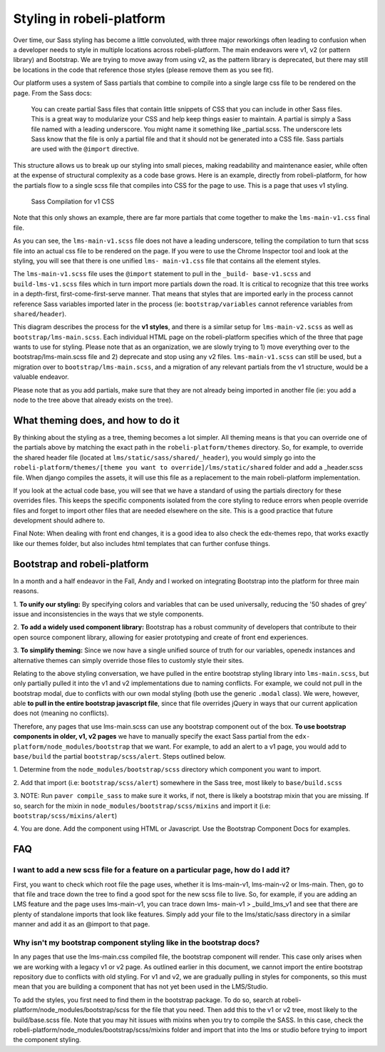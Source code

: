 #######################
Styling in robeli-platform
#######################

Over time, our Sass styling has become a little convoluted, with three major
reworkings often leading to confusion when a developer needs to style in
multiple locations across robeli-platform. The main endeavors were v1, v2 (or
pattern library) and Bootstrap. We are trying to move away from using v2, as the
pattern library is deprecated, but there may still be locations in the code that
reference those styles (please remove them as you see fit).

Our platform uses a system of Sass partials that combine to compile into a
single large css file to be rendered on the page. From the Sass docs:

    You can create partial Sass files that contain little snippets of CSS
    that you can include in other Sass files. This is a great way to
    modularize your CSS and help keep things easier to maintain. A partial
    is simply a Sass file named with a leading underscore. You might name it
    something like _partial.scss. The underscore lets Sass know that the
    file is only a partial file and that it should not be generated into a
    CSS file. Sass partials are used with the ``@import`` directive.

This structure allows us to break up our styling into small pieces, making
readability and maintenance easier, while often at the expense of structural
complexity as a code base grows. Here is an example, directly from robeli-platform,
for how the partials flow to a single scss file that compiles into CSS for the
page to use. This is a page that uses v1 styling.

.. figure:: v1_sass_pipeline.webp
   :alt: Sass Compilation for v1 CSS

   Sass Compilation for v1 CSS

Note that this only shows an example, there are far more partials that come
together to make the ``lms-main-v1.css`` final file.

As you can see, the ``lms-main-v1.scss`` file does not have a leading
underscore, telling the compilation to turn that scss file into an actual css
file to be rendered on the page. If you were to use the Chrome Inspector tool
and look at the styling, you will see that there is one unified ``lms-
main-v1.css`` file that contains all the element styles.

The ``lms-main-v1.scss`` file uses the ``@import`` statement to pull in the
``_build- base-v1.scss`` and ``build-lms-v1.scss`` files which in turn import
more partials down the road. It is critical to recognize that this tree works in
a depth-first, first-come-first-serve manner. That means that styles that are
imported early in the process cannot reference Sass variables imported later in
the process (ie: ``bootstrap/variables`` cannot reference variables from
``shared/header``).

This diagram describes the process for the **v1 styles**, and there is a similar
setup for ``lms-main-v2.scss`` as well as ``bootstrap/lms-main.scss``. Each
individual HTML page on the robeli-platform specifies which of the three that page
wants to use for styling. Please note that as an organization, we are slowly
trying to 1) move everything over to the bootstrap/lms-main.scss file and 2)
deprecate and stop using any v2 files. ``lms-main-v1.scss`` can still be used,
but a migration over to ``bootstrap/lms-main.scss``, and a migration of any
relevant partials from the v1 structure, would be a valuable endeavor.

Please note that as you add partials, make sure that they are not already being
imported in another file (ie: you add a node to the tree above that already
exists on the tree).

What theming does, and how to do it
***********************************

By thinking about the styling as a tree, theming becomes a lot simpler. All
theming means is that you can override one of the partials above by matching
the exact path in the ``robeli-platform/themes`` directory. So, for example, to
override the shared header file (located at ``lms/static/sass/shared/_header``),
you would simply go into the ``robeli-platform/themes/[theme you want to
override]/lms/static/shared`` folder and add a _header.scss file. When django
compiles the assets, it will use this file as a replacement to the main
robeli-platform implementation.

If you look at the actual code base, you will see that we have a standard of
using the partials directory for these overrides files. This keeps the specific
components isolated from the core styling to reduce errors when people override
files and forget to import other files that are needed elsewhere on the site.
This is a good practice that future development should adhere to.

Final Note: When dealing with front end changes, it is a good idea to also check
the edx-themes repo, that works exactly like our themes folder, but also
includes html templates that can further confuse things.

Bootstrap and robeli-platform
**************************

In a month and a half endeavor in the Fall, Andy and I worked on integrating
Bootstrap into the platform for three main reasons.

1. **To unify our styling:** By specifying colors and variables that can be used
universally, reducing the '50 shades of grey' issue and inconsistencies in the
ways that we style components.

2. **To add a widely used component library:** Bootstrap has a robust community
of developers that contribute to their open source component library, allowing
for easier prototyping and create of front end experiences.

3. **To simplify theming:** Since we now have a single unified source of truth
for our variables, openedx instances and alternative themes can simply override
those files to customly style their sites.

Relating to the above styling conversation, we have pulled in the entire
bootstrap styling library into ``lms-main.scss``, but only partially pulled it
into the v1 and v2 implementations due to naming conflicts. For example, we
could not pull in the bootstrap modal, due to conflicts with our own modal
styling (both use the generic ``.modal`` class). We were, however, able **to
pull in the entire bootstrap javascript file**, since that file overrides jQuery
in ways that our current application does not (meaning no conflicts).

Therefore, any pages that use lms-main.scss can use any bootstrap component out
of the box. **To use bootstrap components in older, v1, v2 pages** we have to
manually specify the exact Sass partial from the ``edx-
platform/node_modules/bootstrap`` that we want. For example, to add an alert to
a v1 page, you would add to ``base/build`` the partial ``bootstrap/scss/alert``.
Steps outlined below.

1. Determine from the ``node_modules/bootstrap/scss`` directory which component
you want to import.

2. Add that import (i.e: ``bootstrap/scss/alert``) somewhere in the Sass tree,
most likely to ``base/build.scss``

3. NOTE: Run ``paver compile_sass`` to make sure it works, if not, there is
likely a bootstrap mixin that you are missing. If so, search for the mixin in
``node_modules/bootstrap/scss/mixins`` and import it (i.e:
``bootstrap/scss/mixins/alert``)

4. You are done. Add the component using HTML or Javascript. Use the Bootstrap
Component Docs for examples.

FAQ
***

I want to add a new scss file for a feature on a particular page, how do I add it?
##################################################################################

First, you want to check which root file the page uses, whether it is
lms-main-v1, lms-main-v2 or lms-main. Then, go to that file and trace down the
tree to find a good spot for the new scss file to live. So, for example, if you
are adding an LMS feature and the page uses lms-main-v1, you can trace down lms-
main-v1 > _build_lms_v1 and see that there are plenty of standalone imports that
look like features. Simply add your file to the lms/static/sass directory in a
similar manner and add it as an @import to that page.

Why isn't my bootstrap component styling like in the bootstrap docs?
####################################################################

In any pages that use the lms-main.css compiled file, the bootstrap component
will render. This case only arises when we are working with a legacy v1 or v2
page. As outlined earlier in this document, we cannot import the entire
bootstrap repository due to conflicts with old styling. For v1 and v2, we are
gradually pulling in styles for components, so this must mean that you are
building a component that has not yet been used in the LMS/Studio.

To add the styles, you first need to find them in the bootstrap package. To do
so, search at robeli-platform/node_modules/bootstrap/scss for the file that you
need. Then add this to the v1 or v2 tree, most likely to the build/base.scss
file. Note that you may hit issues with mixins when you try to compile the SASS.
In this case, check the robeli-platform/node_modules/bootstrap/scss/mixins folder
and import that into the lms or studio before trying to import the component
styling.
